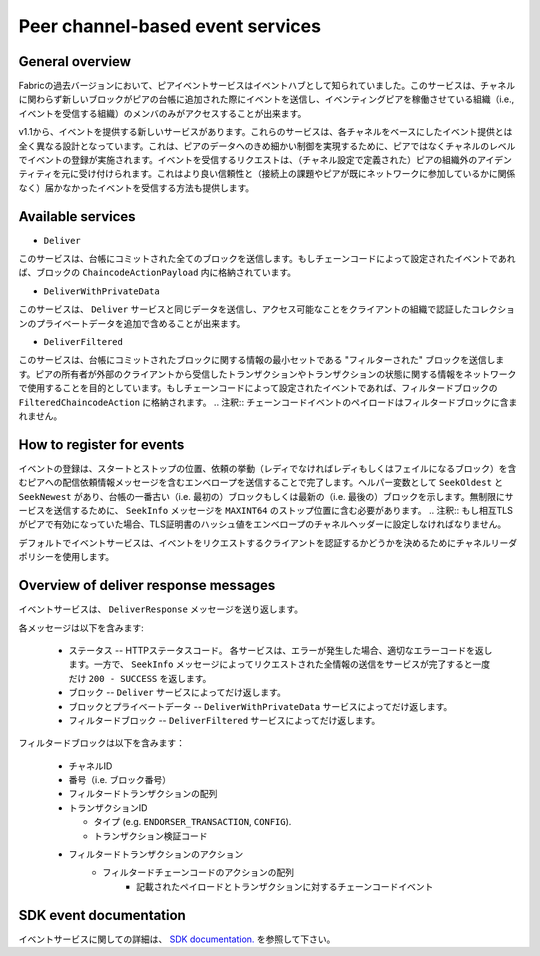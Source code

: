 Peer channel-based event services
=================================

General overview
----------------

Fabricの過去バージョンにおいて、ピアイベントサービスはイベントハブとして知られていました。このサービスは、チャネルに関わらず新しいブロックがピアの台帳に追加された際にイベントを送信し、イベンティングピアを稼働させている組織（i.e., イベントを受信する組織）のメンバのみがアクセスすることが出来ます。

v1.1から、イベントを提供する新しいサービスがあります。これらのサービスは、各チャネルをベースにしたイベント提供とは全く異なる設計となっています。これは、ピアのデータへのきめ細かい制御を実現するために、ピアではなくチャネルのレベルでイベントの登録が実施されます。イベントを受信するリクエストは、（チャネル設定で定義された）ピアの組織外のアイデンティティを元に受け付けられます。これはより良い信頼性と（接続上の課題やピアが既にネットワークに参加しているかに関係なく）届かなかったイベントを受信する方法も提供します。

Available services
------------------

* ``Deliver``

このサービスは、台帳にコミットされた全てのブロックを送信します。もしチェーンコードによって設定されたイベントであれば、ブロックの ``ChaincodeActionPayload`` 内に格納されています。

* ``DeliverWithPrivateData``

このサービスは、 ``Deliver`` サービスと同じデータを送信し、アクセス可能なことをクライアントの組織で認証したコレクションのプライベートデータを追加で含めることが出来ます。

* ``DeliverFiltered``

このサービスは、台帳にコミットされたブロックに関する情報の最小セットである "フィルターされた" ブロックを送信します。ピアの所有者が外部のクライアントから受信したトランザクションやトランザクションの状態に関する情報をネットワークで使用することを目的としています。もしチェーンコードによって設定されたイベントであれば、フィルタードブロックの ``FilteredChaincodeAction`` に格納されます。
.. 注釈:: チェーンコードイベントのペイロードはフィルタードブロックに含まれません。

How to register for events
--------------------------

イベントの登録は、スタートとストップの位置、依頼の挙動（レディでなければレディもしくはフェイルになるブロック）を含むピアへの配信依頼情報メッセージを含むエンベロープを送信することで完了します。ヘルパー変数として ``SeekOldest`` と ``SeekNewest`` があり、台帳の一番古い（i.e. 最初の）ブロックもしくは最新の（i.e. 最後の）ブロックを示します。無制限にサービスを送信するために、 ``SeekInfo`` メッセージを ``MAXINT64`` のストップ位置に含む必要があります。
.. 注釈:: もし相互TLSがピアで有効になっていた場合、TLS証明書のハッシュ値をエンベロープのチャネルヘッダーに設定しなければなりません。

デフォルトでイベントサービスは、イベントをリクエストするクライアントを認証するかどうかを決めるためにチャネルリーダポリシーを使用します。

Overview of deliver response messages
-------------------------------------

イベントサービスは、 ``DeliverResponse`` メッセージを送り返します。

各メッセージは以下を含みます:

 * ステータス -- HTTPステータスコード。 各サービスは、エラーが発生した場合、適切なエラーコードを返します。一方で、 ``SeekInfo`` メッセージによってリクエストされた全情報の送信をサービスが完了すると一度だけ ``200 - SUCCESS`` を返します。
 * ブロック -- ``Deliver`` サービスによってだけ返します。
 * ブロックとプライベートデータ -- ``DeliverWithPrivateData`` サービスによってだけ返します。
 * フィルタードブロック -- ``DeliverFiltered`` サービスによってだけ返します。

フィルタードブロックは以下を含みます：

 * チャネルID
 * 番号（i.e. ブロック番号）
 * フィルタードトランザクションの配列
 * トランザクションID

   * タイプ (e.g. ``ENDORSER_TRANSACTION``, ``CONFIG``).
   * トランザクション検証コード

 * フィルタードトランザクションのアクション
     * フィルタードチェーンコードのアクションの配列
        * 記載されたペイロードとトランザクションに対するチェーンコードイベント

SDK event documentation
-----------------------

イベントサービスに関しての詳細は、 `SDK documentation. <https://hyperledger.github.io/fabric-sdk-node/{BRANCH}/tutorial-channel-events.html>`_ を参照して下さい。

.. Licensed under Creative Commons Attribution 4.0 International License
    https://creativecommons.org/licenses/by/4.0/

